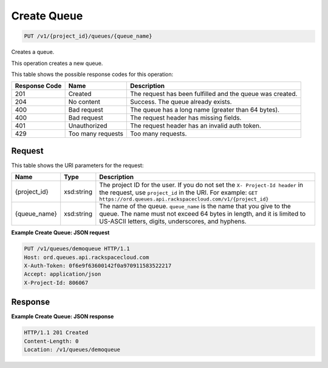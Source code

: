 
.. THIS OUTPUT IS GENERATED FROM THE WADL. DO NOT EDIT.

Create Queue
~~~~~~~~~~~~~~~~~~~~~~~~~

.. code::

    PUT /v1/{project_id}/queues/{queue_name}

Creates a queue.

This operation creates a new queue.



This table shows the possible response codes for this operation:


+--------------------------+-------------------------+-------------------------+
|Response Code             |Name                     |Description              |
+==========================+=========================+=========================+
|201                       |Created                  |The request has been     |
|                          |                         |fulfilled and the queue  |
|                          |                         |was created.             |
+--------------------------+-------------------------+-------------------------+
|204                       |No content               |Success. The queue       |
|                          |                         |already exists.          |
+--------------------------+-------------------------+-------------------------+
|400                       |Bad request              |The queue has a long     |
|                          |                         |name (greater than 64    |
|                          |                         |bytes).                  |
+--------------------------+-------------------------+-------------------------+
|400                       |Bad request              |The request header has   |
|                          |                         |missing fields.          |
+--------------------------+-------------------------+-------------------------+
|401                       |Unauthorized             |The request header has   |
|                          |                         |an invalid auth token.   |
+--------------------------+-------------------------+-------------------------+
|429                       |Too many requests        |Too many requests.       |
+--------------------------+-------------------------+-------------------------+


Request
^^^^^^^^^^^^^^^^^

This table shows the URI parameters for the request:

+-------------+-----------+------------------------------------------------------------+
|Name         |Type       |Description                                                 |
+=============+===========+============================================================+
|{project_id} |xsd:string |The project ID for the user. If you do not set the ``X-     |
|             |           |Project-Id header`` in the request, use ``project_id`` in   |
|             |           |the URI. For example: ``GET                                 |
|             |           |https://ord.queues.api.rackspacecloud.com/v1/{project_id}`` |
+-------------+-----------+------------------------------------------------------------+
|{queue_name} |xsd:string |The name of the queue. ``queue_name`` is the name that you  |
|             |           |give to the queue. The name must not exceed 64 bytes in     |
|             |           |length, and it is limited to US-ASCII letters, digits,      |
|             |           |underscores, and hyphens.                                   |
+-------------+-----------+------------------------------------------------------------+








**Example Create Queue: JSON request**


.. code::

    PUT /v1/queues/demoqueue HTTP/1.1
    Host: ord.queues.api.rackspacecloud.com
    X-Auth-Token: 0f6e9f63600142f0a970911583522217
    Accept: application/json
    X-Project-Id: 806067


Response
^^^^^^^^^^^^^^^^^^





**Example Create Queue: JSON response**


.. code::

    HTTP/1.1 201 Created
    Content-Length: 0
    Location: /v1/queues/demoqueue


